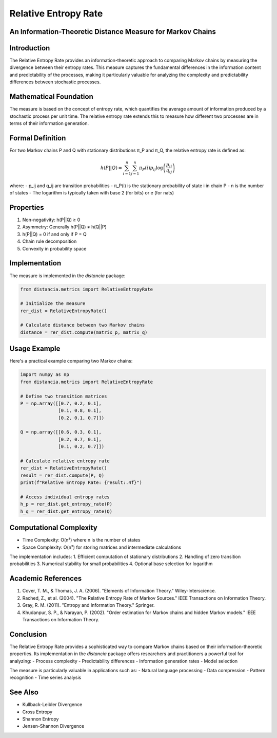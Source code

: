 Relative Entropy Rate
===================

An Information-Theoretic Distance Measure for Markov Chains
-------------------------------------------------------

Introduction
-----------
The Relative Entropy Rate provides an information-theoretic approach to comparing Markov chains by measuring the divergence between their entropy rates. This measure captures the fundamental differences in the information content and predictability of the processes, making it particularly valuable for analyzing the complexity and predictability differences between stochastic processes.

Mathematical Foundation
--------------------
The measure is based on the concept of entropy rate, which quantifies the average amount of information produced by a stochastic process per unit time. The relative entropy rate extends this to measure how different two processes are in terms of their information generation.

Formal Definition
---------------
For two Markov chains P and Q with stationary distributions π_P and π_Q, the relative entropy rate is defined as:

.. math::

    h(P||Q) = \sum_{i=1}^n \sum_{j=1}^n \pi_P(i)p_{ij}\log\left(\frac{p_{ij}}{q_{ij}}\right)

where:
- p_ij and q_ij are transition probabilities
- π_P(i) is the stationary probability of state i in chain P
- n is the number of states
- The logarithm is typically taken with base 2 (for bits) or e (for nats)

Properties
---------
1. Non-negativity: h(P||Q) ≥ 0
2. Asymmetry: Generally h(P||Q) ≠ h(Q||P)
3. h(P||Q) = 0 if and only if P = Q
4. Chain rule decomposition
5. Convexity in probability space

Implementation
------------
The measure is implemented in the `distancia` package:

.. code-block:: python

    from distancia.metrics import RelativeEntropyRate
    
    # Initialize the measure
    rer_dist = RelativeEntropyRate()
    
    # Calculate distance between two Markov chains
    distance = rer_dist.compute(matrix_p, matrix_q)

Usage Example
-----------
Here's a practical example comparing two Markov chains:

.. code-block:: python

    import numpy as np
    from distancia.metrics import RelativeEntropyRate
    
    # Define two transition matrices
    P = np.array([[0.7, 0.2, 0.1],
                  [0.1, 0.8, 0.1],
                  [0.2, 0.1, 0.7]])
    
    Q = np.array([[0.6, 0.3, 0.1],
                  [0.2, 0.7, 0.1],
                  [0.1, 0.2, 0.7]])
    
    # Calculate relative entropy rate
    rer_dist = RelativeEntropyRate()
    result = rer_dist.compute(P, Q)
    print(f"Relative Entropy Rate: {result:.4f}")
    
    # Access individual entropy rates
    h_p = rer_dist.get_entropy_rate(P)
    h_q = rer_dist.get_entropy_rate(Q)

Computational Complexity
---------------------
- Time Complexity: O(n³) where n is the number of states
- Space Complexity: O(n²) for storing matrices and intermediate calculations

The implementation includes:
1. Efficient computation of stationary distributions
2. Handling of zero transition probabilities
3. Numerical stability for small probabilities
4. Optional base selection for logarithm

Academic References
----------------
1. Cover, T. M., & Thomas, J. A. (2006). "Elements of Information Theory." Wiley-Interscience.
2. Rached, Z., et al. (2004). "The Relative Entropy Rate of Markov Sources." IEEE Transactions on Information Theory.
3. Gray, R. M. (2011). "Entropy and Information Theory." Springer.
4. Khudanpur, S. P., & Narayan, P. (2002). "Order estimation for Markov chains and hidden Markov models." IEEE Transactions on Information Theory.

Conclusion
---------
The Relative Entropy Rate provides a sophisticated way to compare Markov chains based on their information-theoretic properties. Its implementation in the `distancia` package offers researchers and practitioners a powerful tool for analyzing:
- Process complexity
- Predictability differences
- Information generation rates
- Model selection

The measure is particularly valuable in applications such as:
- Natural language processing
- Data compression
- Pattern recognition
- Time series analysis

See Also
--------
- Kullback-Leibler Divergence
- Cross Entropy
- Shannon Entropy
- Jensen-Shannon Divergence
